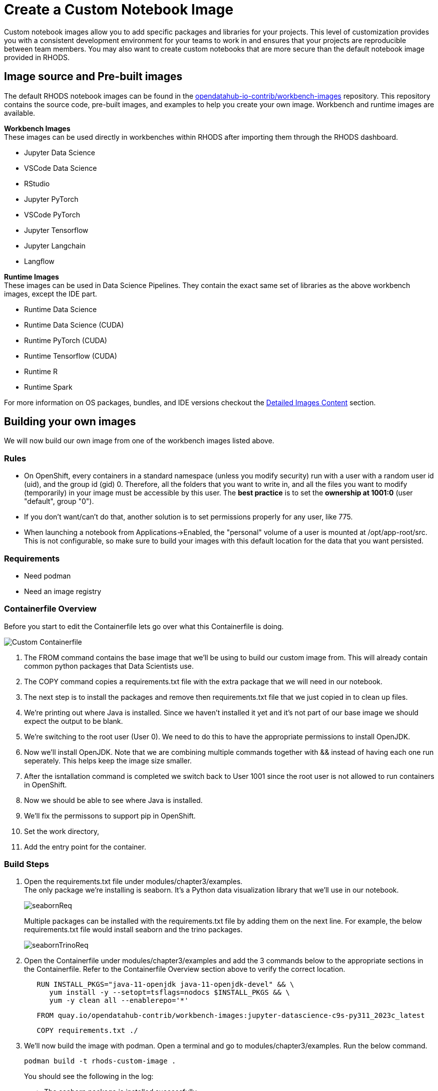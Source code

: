 = Create a Custom Notebook Image

Custom notebook images allow you to add specific packages and libraries for your projects. This level of customization provides you with a consistent development environment for your teams to work in and ensures that your projects are reproducible between team members. You may also want to create custom notebooks that are more secure than the default notebook image provided in RHODS.

== Image source and Pre-built images

The default RHODS notebook images can be found in the https://github.com/opendatahub-io-contrib/workbench-images[opendatahub-io-contrib/workbench-images] repository. This repository contains the source code, pre-built images, and examples to help you create your own image. Workbench and runtime images are available.

*Workbench Images* +
These images can be used directly in workbenches within RHODS after importing them through the RHODS dashboard.

* Jupyter Data Science
* VSCode Data Science
* RStudio
* Jupyter PyTorch
* VSCode PyTorch
* Jupyter Tensorflow
* Jupyter Langchain
* Langflow 

*Runtime Images* +
These images can be used in Data Science Pipelines. They contain the exact same set of libraries as the above workbench images, except the IDE part.

* Runtime Data Science	
* Runtime Data Science (CUDA)	
* Runtime PyTorch (CUDA)	
* Runtime Tensorflow (CUDA)	
* Runtime R	
* Runtime Spark

For more information on OS packages, bundles, and IDE versions checkout the https://github.com/opendatahub-io-contrib/workbench-images#detailed-images-content[Detailed Images Content] section.

== Building your own images
We will now build our own image from one of the workbench images listed above.


=== Rules
* On OpenShift, every containers in a standard namespace (unless you modify security) run with a user with a random user id (uid), and the group id (gid) 0. Therefore, all the folders that you want to write in, and all the files you want to modify (temporarily) in your image must be accessible by this user. The *best practice* is to set the *ownership at 1001:0* (user "default", group "0").
* If you don't want/can't do that, another solution is to set permissions properly for any user, like 775.
* When launching a notebook from Applications->Enabled, the "personal" volume of a user is mounted at /opt/app-root/src. This is not configurable, so make sure to build your images with this default location for the data that you want persisted.

=== Requirements
* Need podman
* Need an image registry

=== Containerfile Overview
Before you start to edit the Containerfile lets go over what this Containerfile is doing.

image::customContainerFile.png[Custom Containerfile]

1. The FROM command contains the base image that we'll be using to build our custom image from. This will already contain common python packages that Data Scientists use.

2. The COPY command copies a requirements.txt file with the extra package that we will need in our notebook. 

3. The next step is to install the packages and remove then requirements.txt file that we just copied in to clean up files. 

4. We're printing out where Java is installed. Since we haven't installed it yet and it's not part of our base image we should expect the output to be blank.

5. We're switching to the root user (User 0). We need to do this to have the appropriate permissions to install OpenJDK.

6. Now we'll install OpenJDK. Note that we are combining multiple commands together with && instead of having each one run seperately. This helps keep the image size smaller.

7. After the isntallation command is completed we switch back to User 1001 since the root user is not allowed to run containers in OpenShift.

8. Now we should be able to see where Java is installed.

9. We'll fix the permissons to support pip in OpenShift.

10. Set the work directory,

11. Add the entry point for the container.

=== Build Steps

1. Open the requirements.txt file under modules/chapter3/examples. +
The only package we're installing is seaborn. It's a Python data visualization library that we'll use in our notebook. 
+
image::seabornReq.png[]
+
Multiple packages can be installed with the requirements.txt file by adding them on the next line. For example, the below requirements.txt file would install seaborn and the trino packages.
+
image::seabornTrinoReq.png[]

2. Open the Containerfile under modules/chapter3/examples and add the 3 commands below to the appropriate sections in the Containerfile. Refer to the Containerfile Overview section above to verify the correct location. 
+
[source, dockerfile]
----
   RUN INSTALL_PKGS="java-11-openjdk java-11-openjdk-devel" && \
      yum install -y --setopt=tsflags=nodocs $INSTALL_PKGS && \
      yum -y clean all --enablerepo='*'
----
+
[source, dockerfile]
----
   FROM quay.io/opendatahub-contrib/workbench-images:jupyter-datascience-c9s-py311_2023c_latest
----
+
[source, dockerfile]
----
   COPY requirements.txt ./
----
+
3. We'll now build the image with podman. Open a terminal and go to modules/chapter3/examples. Run the below command. 
+
[source]
----
podman build -t rhods-custom-image .
----
+
You should see the following in the log:
+
* The seaborn package is installed successfully.
+
image::podmanSeabornInstalled.png[]
+
* The first whereis Java command is blank
+
image::podmanNoJavaPath.png[]
+
* The second whereis Java command should display the path if Java was successfully installed.
+
image::podmanJavaPathExists.png[]

4. Once the image is done building run:
+
[source]
----
podman images
----
+
image::podmanImages.png[]
5. Login to quay.io
+
[source]
----
podman login quay.io
----
6. Push the image to your quay repository.
+
[source]
----
podman push rhods-admin-custom-image:latest quay.io/<YOUR_USERNAME>/rhods-admin-custom-image
----

Now you're ready to import your image into RHODS! See the next section to learn how to import your custom image and test it out.


